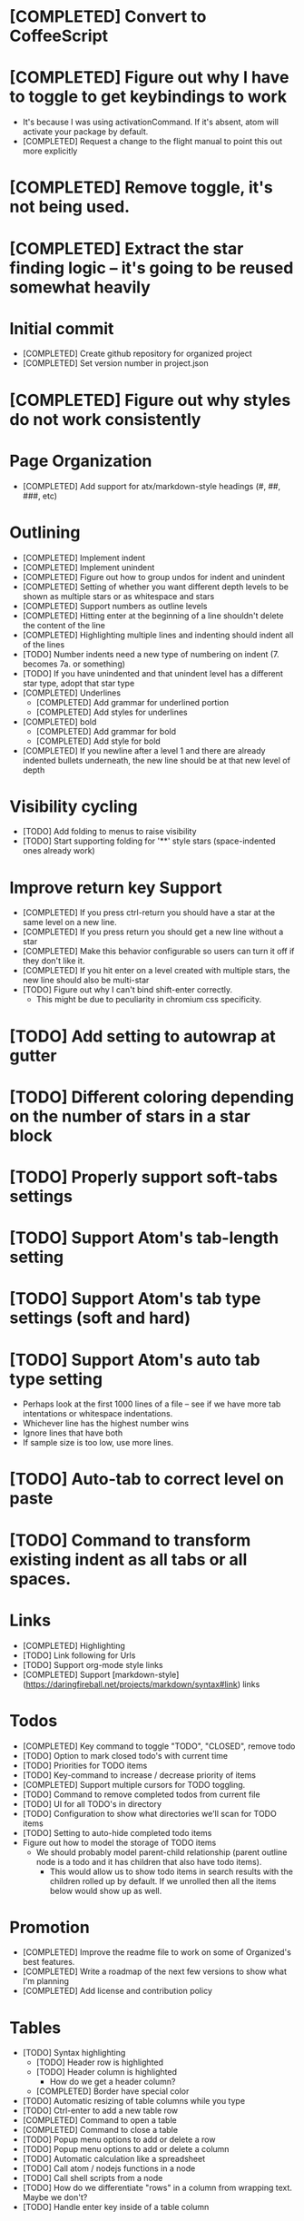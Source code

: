 * [COMPLETED] Convert to CoffeeScript
* [COMPLETED] Figure out why I have to toggle to get keybindings to work
  * It's because I was using activationCommand.  If it's absent, atom will
    activate your package by default.
  * [COMPLETED] Request a change to the flight manual to point this out more explicitly
* [COMPLETED] Remove toggle, it's not being used.
* [COMPLETED] Extract the star finding logic -- it's going to be reused somewhat heavily
* Initial commit
  * [COMPLETED] Create github repository for organized project
  * [COMPLETED] Set version number in project.json
* [COMPLETED] Figure out why styles do not work consistently
* Page Organization
  * [COMPLETED] Add support for atx/markdown-style headings (#, ##, ###, etc)
* Outlining
  * [COMPLETED] Implement indent
  * [COMPLETED] Implement unindent
  * [COMPLETED] Figure out how to group undos for indent and unindent
  * [COMPLETED] Setting of whether you want different depth levels to be shown
    as multiple stars or as whitespace and stars
  * [COMPLETED] Support numbers as outline levels
  * [COMPLETED] Hitting enter at the beginning of a line shouldn't delete the content of the line
  * [COMPLETED] Highlighting multiple lines and indenting should indent all of the lines
  * [TODO] Number indents need a new type of numbering on indent (7. becomes 7a. or something)
  * [TODO] If you have unindented and that unindent level has a different star type, adopt that star type
  * [COMPLETED] Underlines
    * [COMPLETED] Add grammar for underlined portion
    * [COMPLETED] Add styles for underlines
  * [COMPLETED] bold
    * [COMPLETED] Add grammar for bold
    * [COMPLETED] Add style for bold
  * [COMPLETED] If you newline after a level 1 and there are already indented bullets underneath, the new line
    should be at that new level of depth
* Visibility cycling
  * [TODO] Add folding to menus to raise visibility
  * [TODO] Start supporting folding for '**' style stars (space-indented ones already work)
* Improve return key Support
  * [COMPLETED] If you press ctrl-return you should have a star at the same level on
    a new line.
  * [COMPLETED] If you press return you should get a new line without a star
  * [COMPLETED] Make this behavior configurable so users can turn it off if they
    don't like it.
  * [COMPLETED] If you hit enter on a level created with multiple stars, the new line should also be multi-star
  * [TODO] Figure out why I can't bind shift-enter correctly.
    * This might be due to peculiarity in chromium css specificity.
* [TODO] Add setting to autowrap at gutter
* [TODO] Different coloring depending on the number of stars in a star block
* [TODO] Properly support soft-tabs settings
* [TODO] Support Atom's tab-length setting
* [TODO] Support Atom's tab type settings (soft and hard)
* [TODO] Support Atom's auto tab type setting
  * Perhaps look at the first 1000 lines of a file -- see if we have more
    tab intentations or whitespace indentations.
  * Whichever line has the highest number wins
  * Ignore lines that have both
  * If sample size is too low, use more lines.
* [TODO] Auto-tab to correct level on paste
* [TODO] Command to transform existing indent as all tabs or all spaces.
* Links
  * [COMPLETED] Highlighting
  * [TODO] Link following for Urls
  * [TODO] Support org-mode style links
  * [COMPLETED] Support [markdown-style](https://daringfireball.net/projects/markdown/syntax#link) links
* Todos
  * [COMPLETED] Key command to toggle "TODO", "CLOSED", remove todo
  * [TODO] Option to mark closed todo's with current time
  * [TODO] Priorities for TODO items
  * [TODO] Key-command to increase / decrease priority of items
  * [COMPLETED] Support multiple cursors for TODO toggling.
  * [TODO] Command to remove completed todos from current file
  * [TODO] UI for all TODO's in directory
  * [TODO] Configuration to show what directories we'll scan for TODO items
  * [TODO] Setting to auto-hide completed todo items
  * Figure out how to model the storage of TODO items
    * We should probably model parent-child relationship (parent outline node is a todo and it has children
      that also have todo items).
      * This would allow us to show todo items in search results with the children rolled up by default.  If we unrolled
        then all the items below would show up as well.
* Promotion
  * [COMPLETED] Improve the readme file to work on some of Organized's best features.
  * [COMPLETED] Write a roadmap of the next few versions to show what I'm planning
  * [COMPLETED] Add license and contribution policy
* Tables
  * [TODO] Syntax highlighting
    * [TODO] Header row is highlighted
    * [TODO] Header column is highlighted
      * How do we get a header column?
    * [COMPLETED] Border have special color
  * [TODO] Automatic resizing of table columns while you type
  * [TODO] Ctrl-enter to add a new table row
  * [COMPLETED] Command to open a table
  * [COMPLETED] Command to close a table
  * [TODO] Popup menu options to add or delete a row
  * [TODO] Popup menu options to add or delete a column
  * [TODO] Automatic calculation like a spreadsheet
  * [TODO] Call atom / nodejs functions in a node
  * [TODO] Call shell scripts from a node
  * [TODO] How do we differentiate "rows" in a column from wrapping text.  Maybe we don't?
  * [TODO] Handle enter key inside of a table column
* Schedules
  * [COMPLETED] Support "SCHEDULED" tags inside of organized files
  * [TODO] Add key command to add a schedule date
  * [TODO] Create agenda view to show what's coming up
    * Maybe this should be accordian style with both todos and agenda on a
      single page
  * [TODO] Support creating or changing a meeting in your calendar according to
    changes in an organized file
* Embedded Content
  * [TODO] Embedded Equation
  * [TODO] Embedded UML Diagrams
    * [PlantUML](http://plantuml.com/)
  * [TODO] Embedded Gantt charts
  * Source blocks
    * [TODO] Source block code highlighting
      * Start with languages that I use regularly
        * [COMPLETED] CoffeeScript
        * [COMPLETED] CSS
        * [COMPLETED] Java
        * [COMPLETED] Javascript
        * [COMPLETED] Less
        * [COMPLETED] Python
        * [COMPLETED] Shell
        * [COMPLETED] SQL
      * Then let's add other popular languages
        * [COMPLETED] C
        * [COMPLETED] C#
        * [COMPLETED] Golang
        * [COMPLETED] Objective C
        * [COMPLETED] PHP
        * [COMPLETED] Ruby
        * [COMPLETED] Perl
      * This will depend a bit on how well those language grammars support embedding
    * [COMPLETED] Execute commands in a source block (except Java)
    * Add execution support for:
      * [COMPLETED] Java
      * [COMPLETED] C
      * [COMPLETED] Cpp
      * [TODO] C#
      * [TODO] Golang
      * [COMPLETED] Objective C
      * [COMPLETED] PHP
    * [TODO] Add support to include libraries and/or classpaths
    * [COMPLETED] Errors aren't being handled gracefully in c or cpp
    * [TODO] Weird error for Java -- talks about not being able to find class instead of code error
* Search / Exploration
  * [TODO] Add command to search for a note
    * Maybe https://github.com/fergiemcdowall/search-index
    * Maybe grep
    * Make sure to render whole line
  * [TODO] UI for search / exploration
    * [TODO] With tag browsing
    * [TODO] With subject browsing?
    * [TODO] With last modified browsing?
    * [TODO] With creation date browsing?
    * [TODO] With search
    * [TODO] Include a count of how many todo items or agenda items are included
  * [TODO] Allow todo lists by tags
  * [TODO] Saved filters for todo lists
  * [TODO] Saved filters for search / exploration
  * [TODO] Recent searches
    * Need to learn a bit more about serialization here - how much can I reasonably
      store via serialization?  It seems like this will cause a problem at some point
      depending on how much control there is.
* Export
  * [TODO] Figure out how to make a new pane for export, similar to markdown preview
  * [TODO] Export as HTML
  * [TODO] Export as PDF
* Safety
  * [TODO] Add ability to encrypt notes
* Tags
  * [TODO] Syntax highlighting for tags
* Code structure / Technical debt
  * [COMPLETED] Replace endless star methods with a single method that collects all the info
  * [TODO] Break up main parsing function in star.coffee into separate methods
  * [COMPLETED] Break out codeblocks into separate class
  * [TODO] Introduce static method (are there static methods in coffeescript?) to ask if a line
    has a star.
  * [TODO] Add some comments
* Tests
  * I'm already getting to the point where it is difficult to retest everything and I only have 250 line CoffeeScript
    file.  We need some spec tests.
  * [COMPLETED] Learn how to write spec tests
  * [COMPLETED] Write tests for all existing functionality
  * [TODO] Write unit tests for grammar
* Coding templates / helpful keystrokes
  * [COMPLETED] Insert ISO-8601 Date
  * [COMPLETED] Insert ISO-8601 Datetime
  * [TODO] Allow user to set default ISO-8601 timezone
  * [TODO] Use a library for ISO-8601 dates -- seems odd to do that myself
  * [TODO] organized:newStarLine plus organized:indent in one command
  * [TODO] organized:newStarLine plus organized:unindent in one command
* [TODO] Capture system for webpages
  * This seems like it should be somehow easier here because we are already in Chromium
* Toolbar
  * [TODO] Create a toolbar
  * [TODO] Button to create a new table with X rows and Y columns
  * [TODO] Button to create a new link or make existing string into a link
  * [TODO] Button to bold
  * [TODO] Button to underline
  * [TODO] Button to strikethrough
* [TODO] Migration System
  * [TODO] Migration from OneNote
    * http://www.howtogeek.com/howto/22679/beginner-save-your-onenote-2010-docs-to-different-file-formats/
      * If this works at all anymore, it doesn't work on Mac -- I don't have these menu commands.
    * There is a Download button in onedrive.live.com!!!
      * It does export all of the Onenote files in .one format
      * Unfortunately, I have no idea what .one format is.
  * [TODO] Migration from Evernote
    * [How to export](http://lifehacker.com/how-to-jump-ship-from-evernote-and-take-your-data-with-1782841075)
    * [Export to SimpleNote Utility](http://lifehacker.com/how-to-jump-ship-from-evernote-and-take-your-data-with-1782841075)
      * Simplenote doesn't really import simple text anymore, but this could still be a useful starting point.
